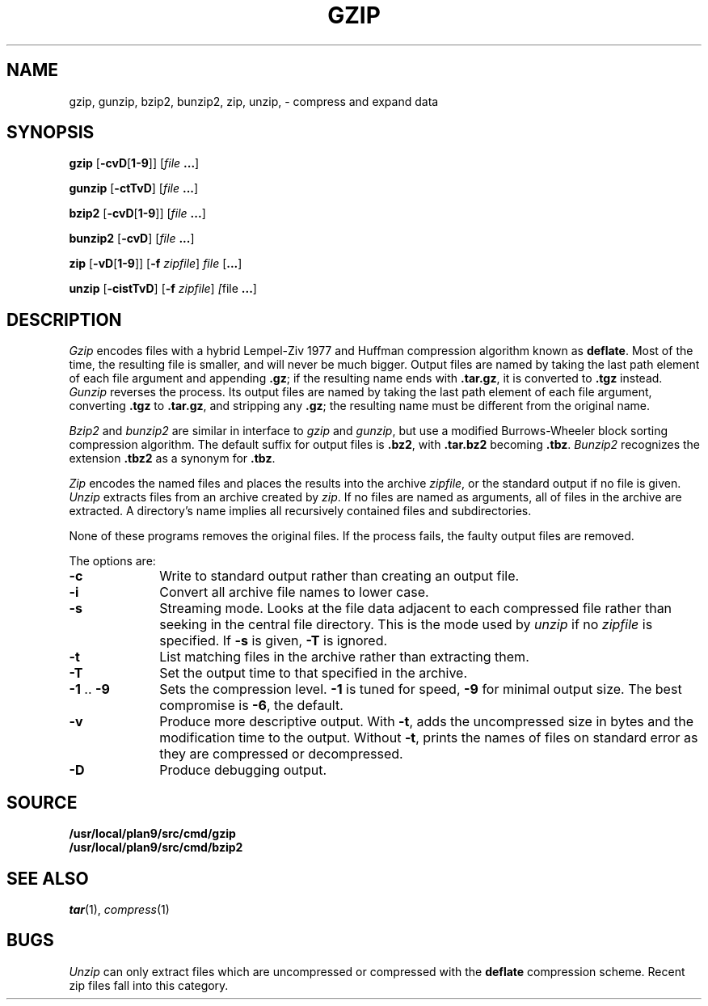 .TH GZIP 1
.SH NAME
gzip, gunzip, bzip2, bunzip2, zip, unzip, \- compress and expand data
.SH SYNOPSIS
.B gzip
.RB [ -cvD [ 1-9 ]]
.RI [ file
.BR ... ]
.PP
.B gunzip
.RB [ -ctTvD ]
.RI [ file
.BR ... ]
.PP
.B bzip2
.RB [ -cvD [ 1-9 ]]
.RI [ file
.BR ... ]
.PP
.B bunzip2
.RB [ -cvD ]
.RI [ file
.BR ... ]
.PP
.B zip
.RB [ -vD [ 1-9 ]]
.RB [ -f
.IR zipfile ]
.I file
.RB [ ... ]
.PP
.B unzip
.RB [ -cistTvD ]
.RB [ -f
.IR zipfile ]
.IR [ file
.BR ... ]
.SH DESCRIPTION
.PP
.I Gzip
encodes files with a hybrid Lempel-Ziv 1977 and Huffman compression algorithm
known as
.BR deflate .
Most of the time, the resulting file is smaller,
and will never be much bigger.
Output files are named by taking the last path element of each file argument
and appending
.BR .gz ;
if the resulting name ends with
.BR .tar.gz ,
it is converted to
.B .tgz
instead.
.I Gunzip
reverses the process.
Its output files are named by taking the last path element of each file argument,
converting
.B .tgz
to
.BR .tar.gz ,
and stripping any
.BR .gz ;
the resulting name must be different from the original name.
.PP
.I Bzip2
and
.I bunzip2
are similar in interface to
.I gzip
and
.IR gunzip ,
but use a modified Burrows-Wheeler block sorting
compression algorithm.
The default suffix for output files is
.BR .bz2 ,
with
.B .tar.bz2
becoming
.BR .tbz .
.I Bunzip2
recognizes the extension 
.B .tbz2
as a synonym for
.BR .tbz .
.PP
.I Zip
encodes the named files and places the results into the archive
.IR zipfile ,
or the standard output if no file is given.
.I Unzip
extracts files from an archive created by
.IR zip .
If no files are named as arguments, all of files in the archive are extracted.
A directory's name implies all recursively contained files and subdirectories.
.PP
None of these programs removes the original files.
If the process fails, the faulty output files are removed.
.PP
The options are:
.TP 1i
.B -c
Write to standard output rather than creating an output file.
.TP
.B -i
Convert all archive file names to lower case.
.TP
.B -s
Streaming mode.  Looks at the file data adjacent to each compressed file
rather than seeking in the central file directory.
This is the mode used by
.I unzip
if no
.I zipfile
is specified.
If
.B -s
is given,
.B -T
is ignored.
.TP
.B -t
List matching files in the archive rather than extracting them.
.TP
.B -T
Set the output time to that specified in the archive.
.TP
.BR -1 " .. " -9
Sets the compression level.
.B -1
is tuned for speed,
.B -9
for minimal output size.
The best compromise is
.BR -6 ,
the default.
.TP
.B -v
Produce more descriptive output.
With
.BR -t ,
adds the uncompressed size in bytes and the modification time to the output.
Without
.BR -t ,
prints the names of files on standard error as they are compressed or decompressed.
.TP
.B -D
Produce debugging output.
.SH SOURCE
.B /usr/local/plan9/src/cmd/gzip
.br
.B /usr/local/plan9/src/cmd/bzip2
.SH SEE ALSO
.IR tar (1),
.IR compress (1)
.SH BUGS
.I Unzip
can only extract files which are uncompressed or compressed
with the
.B deflate
compression scheme.  Recent zip files fall into this category.
